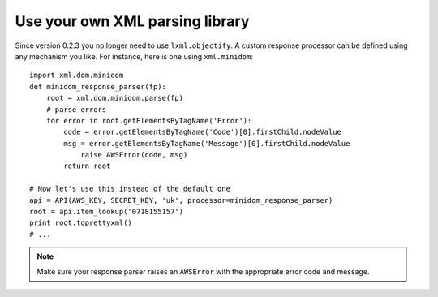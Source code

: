 
Use your own XML parsing library
--------------------------------

Since version 0.2.3 you no longer need to use ``lxml.objectify``. A custom
response processor can be defined using any mechanism you like. For instance,
here is one using ``xml.minidom``::
    
    import xml.dom.minidom
    def minidom_response_parser(fp):
        root = xml.dom.minidom.parse(fp)
        # parse errors
        for error in root.getElementsByTagName('Error'):
            code = error.getElementsByTagName('Code')[0].firstChild.nodeValue
            msg = error.getElementsByTagName('Message')[0].firstChild.nodeValue
                raise AWSError(code, msg)
            return root
    
    # Now let's use this instead of the default one
    api = API(AWS_KEY, SECRET_KEY, 'uk', processor=minidom_response_parser)
    root = api.item_lookup('0718155157')
    print root.toprettyxml()
    # ...

.. note:: 
   Make sure your response parser raises an ``AWSError`` with the appropriate
   error code and message.

